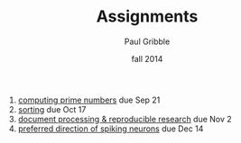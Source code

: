 #+STARTUP: showall

#+TITLE:     Assignments
#+AUTHOR:    Paul Gribble
#+EMAIL:     paul@gribblelab.org
#+DATE:      fall 2014
#+OPTIONS: html:t num:nil toc:1 h:2
#+HTML_LINK_UP: http://www.gribblelab.org/scicomp/index.html
#+HTML_LINK_HOME: http://www.gribblelab.org/scicomp/index.html

1. [[file:a01.html][computing prime numbers]] due Sep 21
2. [[file:a02.html][sorting]] due Oct 17
3. [[file:a03.html][document processing & reproducible research]] due Nov 2
4. [[file:a04.html][preferred direction of spiking neurons]] due Dec 14
